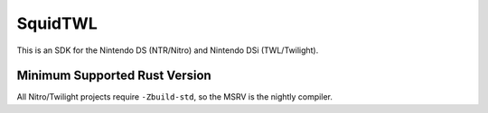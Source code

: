SquidTWL
========

This is an SDK for the Nintendo DS (NTR/Nitro) and Nintendo DSi (TWL/Twilight). 

Minimum Supported Rust Version
------------------------------

All Nitro/Twilight projects require ``-Zbuild-std``, so the MSRV is the nightly compiler.
